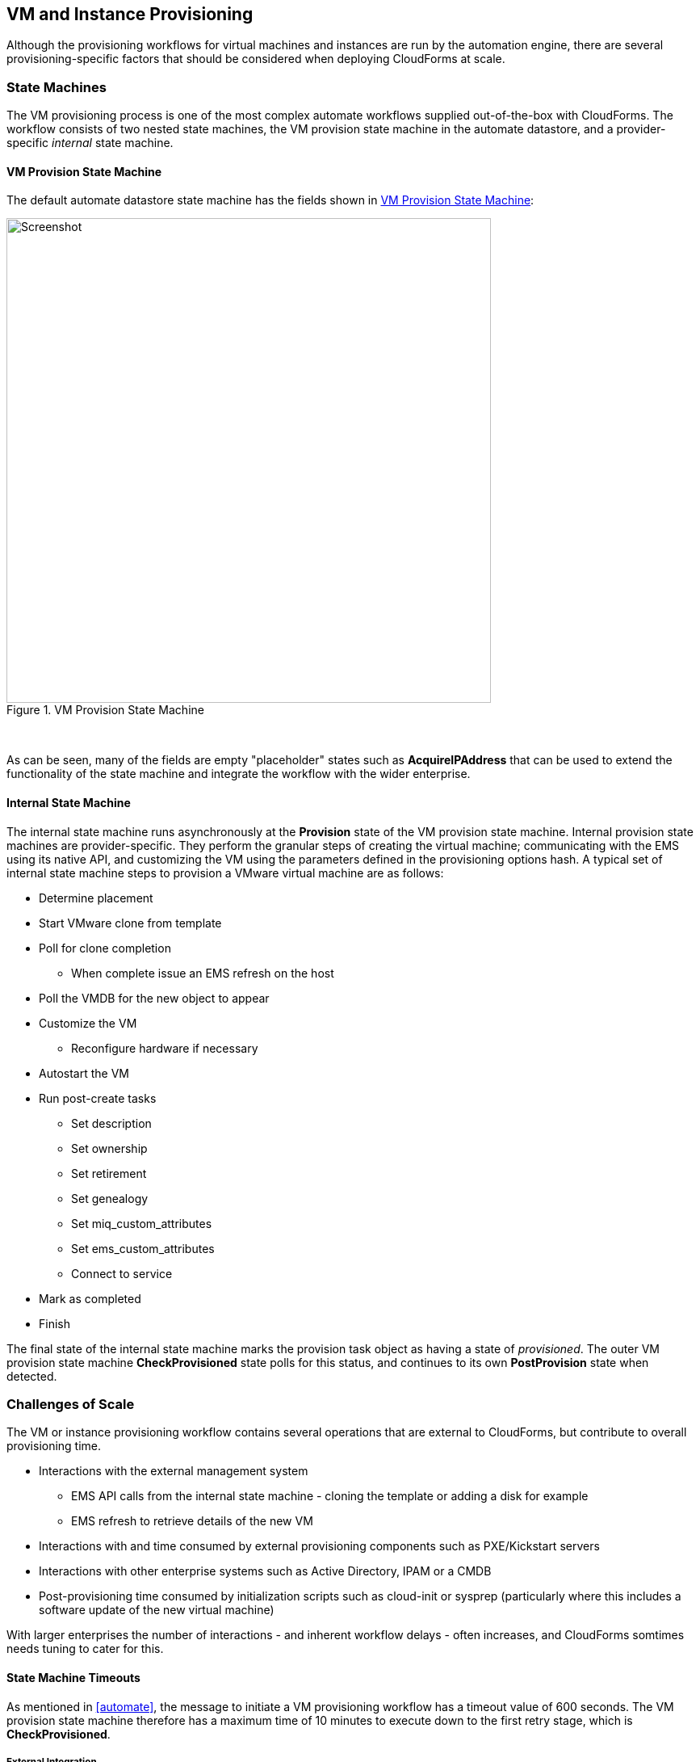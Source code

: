 [[provisioning]]
== VM and Instance Provisioning

Although the provisioning workflows for virtual machines and instances are run by the automation engine, there are several provisioning-specific factors that should be considered when deploying CloudForms at scale. 

=== State Machines

The VM provisioning process is one of the most complex automate workflows supplied out-of-the-box with CloudForms. The workflow consists of two nested state machines, the VM provision state machine in the automate datastore, and a provider-specific _internal_ state machine.

==== VM Provision State Machine

The default automate datastore state machine has the fields shown in <<i8-1>>:

[[i8-1]]
.VM Provision State Machine
image::images/vm_provision_state_machine.png[Screenshot,600,align="center"]
{zwsp} +

As can be seen, many of the fields are empty "placeholder" states such as *AcquireIPAddress* that can be used to extend the functionality of the state machine and integrate the workflow with the wider enterprise.

==== Internal State Machine

The internal state machine runs asynchronously at the *Provision* state of the VM provision state machine. Internal provision state machines are provider-specific. They perform the granular steps of creating the virtual machine; communicating with the EMS using its native API, and customizing the VM using the parameters defined in the provisioning options hash. A typical set of internal state machine steps to provision a VMware virtual machine are as follows:

* Determine placement
* Start VMware clone from template
* Poll for clone completion
** When complete issue an EMS refresh on the host
* Poll the VMDB for the new object to appear
* Customize the VM 
** Reconfigure hardware if necessary
* Autostart the VM
* Run post-create tasks
** Set description
** Set ownership
** Set retirement
** Set genealogy
** Set miq_custom_attributes
** Set ems_custom_attributes
** Connect to service
* Mark as completed
* Finish

The final state of the internal state machine marks the provision task object as having a state of _provisioned_. The outer VM provision state machine *CheckProvisioned* state polls for this status, and continues to its own *PostProvision* state when detected.

=== Challenges of Scale

The VM or instance provisioning workflow contains several operations that are external to CloudForms, but contribute to overall provisioning time.

* Interactions with the external management system
** EMS API calls from the internal state machine - cloning the template or adding a disk for example
** EMS refresh to retrieve details of the new VM
* Interactions with and time consumed by external provisioning components such as PXE/Kickstart servers
* Interactions with other enterprise systems such as Active Directory, IPAM or a CMDB
* Post-provisioning time consumed by initialization scripts such as cloud-init or sysprep (particularly where this includes a software update of the new virtual machine)

With larger enterprises the number of interactions - and inherent workflow delays - often increases, and CloudForms somtimes needs tuning to cater for this.

==== State Machine Timeouts

As mentioned in <<automate>>, the message to initiate a VM provisioning workflow has a timeout value of 600 seconds. The VM provision state machine therefore has a maximum time of 10 minutes to execute down to the first retry stage, which is *CheckProvisioned*.

===== External Integration

In larger CloudForms deployments it is common to add enterprise integration to the VM provisioning workflow. Custom instances are often added to the placeholder fields such as *AcquireIPAddress* to retrieve an IP address from a corporate IP Address Management (IPAM) solution, for example. If the methods run by these stages take minutes to run under high load, the state machine may timeout before the *CheckProvisioned* state is reached.

To reduce this possibility the VM provision state machine can be expanded to include check-and-retry states after the custom methods, such as the *CheckIPAddressAcquired* state in <<i8-2>>.

[[i8-2]]
.Modified VM Provision State Machine
image::images/modified_vm_provision_state_machine.png[Screenshot,600,align="center"]
{zwsp} +

===== Placement

The _/Infrastructure/VM/Provisioning/Placement_ namespace in the _RedHat_ automate domain includes 3 additional placement methods:

* redhat_best_placement_with_scope
* vmware_best_fit_with_scope
* vmware_best_fit_with_tags

These methods perform additional processing to search for an optimum cluster, host and datastore on which to to place the new VM, based on tags or criteria such as most free space, or lowest current CPU utilization. With a large virtual infrastructure containing many hosts and datastores, the real-time checking of these placement permutations can take a long time, and occasionally cause the state machine to timeout.

The placement methods are designed to be user-editable so that alternative criteria can be selected. If the placement methods are taking too long they may need to be edited to simplify the placement criteria.

===== CheckProvisioned

The *CheckProvisioned* state of the VM provision state machine executes a check-and-retry loop until the provisioning task object shows a `state` of 'provisioned' or 'error'. At this point the newly provisioned VM is powered on, and is represented by an object in the CloudForms VMDB. 
The maximum retries for the *CheckProvisioned* state is set at 100, and the default retry interval (set in the __check_provisioned__ method) is as follows:

[source,ruby] 
----
$evm.root['ae_retry_interval'] = '1.minute'
----

When managing very large cloud environments or virtual infrastructures under high load, it can sometimes take longer than 100 minutes for the provisioning steps, related event handling, and EMS refresh to complete. Delays can be caused by many factors, including the following:

* Many other automation messages are queued at the same priority ahead of the provider message for the VM create event
* The message queue is filled with event messages from a provider in the region that is experiencing an event storm
* A prior full refresh is still active
* The provider does not support targeted refresh

The effect of such delays can be minimized by increasing the number of retries in the VM provision state machine for the *CheckProvisioned* state, or by editing the __check_provisioned__ method to increase the retry interval.

=== Tuning Provisioning 

As can be seen, many of the provisioning related problems of scale are related to external factors. Although some fine tuning of timeouts and method optimization can be performed, reliability cannot necessarily be improved by scaling out CloudForms (for example adding CFME appliances, or increasing worker counts).

==== Incubation Region

It can sometimes be beneficial in large virtual environments to create a separate provisioning or _incubation_ CloudForms region that manages a small sub-set of the overall infrastructure. This can be used to provision new virtual machines, which can then be migrated to the production data centers or clusters once they are patched and ready for use.
